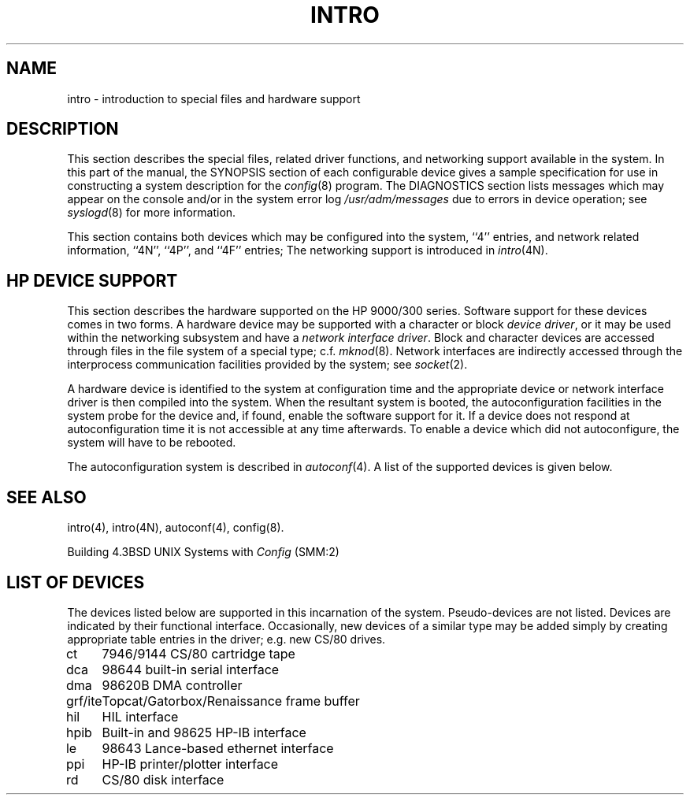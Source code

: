 .\" Copyright (c) 1990 Regents of the University of California.
.\" All rights reserved.  The Berkeley software License Agreement
.\" specifies the terms and conditions for redistribution.
.\"
.\"	@(#)intro.4	5.1 (Berkeley) %G%
.\"
.TH INTRO 4 ""
.UC 7
.SH NAME
intro \- introduction to special files and hardware support
.SH DESCRIPTION
This section describes the special files, related driver functions,
and networking support
available in the system.
In this part of the manual, the SYNOPSIS section of
each configurable device gives a sample specification
for use in constructing a system description for the
.IR config (8)
program.
The DIAGNOSTICS section lists messages which may appear on the console
and/or in the system error log
.I /usr/adm/messages
due to errors in device operation;
see
.IR syslogd (8)
for more information.
.PP
This section contains both devices
which may be configured into the system, ``4'' entries,
and network related information,
``4N'', ``4P'', and ``4F'' entries;
The networking support is introduced in
.IR intro (4N).
.SH "HP DEVICE SUPPORT"
This section describes the hardware supported on the HP 9000/300 series.
Software support for these devices comes in two forms.  A hardware
device may be supported with a character or block
.IR "device driver" ,
or it may be used within the networking subsystem and have a
.IR "network interface driver" .
Block and character devices are accessed through files in the file
system of a special type; c.f.
.IR mknod (8).
Network interfaces are indirectly accessed through the interprocess
communication facilities provided by the system; see
.IR socket (2).
.PP
A hardware device is identified to the system at configuration time
and the appropriate device or network interface driver is then compiled
into the system.  When the resultant system is booted, the
autoconfiguration facilities in the system probe for the device
and, if found, enable the software support for it.
If a device does not respond at autoconfiguration
time it is not accessible at any time afterwards.
To enable a device which did not autoconfigure,
the system will have to be rebooted.
.PP
The autoconfiguration system is described in
.IR autoconf (4).
A list of the supported devices is given below.
.SH SEE ALSO
intro(4),
intro(4N),
autoconf(4),
config(8).
.PP
Building 4.3BSD UNIX Systems with \fIConfig\fP (SMM:2)
.SH "LIST OF DEVICES"
The devices listed below are supported in this incarnation of
the system.  Pseudo-devices are not listed.
Devices are indicated by their functional interface.
Occasionally, new devices of a similar type may be added
simply by creating appropriate table entries in the driver;
e.g. new CS/80 drives.
.sp
.ta 1.0i
.nf
ct	7946/9144 CS/80 cartridge tape
dca	98644 built-in serial interface
dma	98620B DMA controller
grf/ite	Topcat/Gatorbox/Renaissance frame buffer
hil	HIL interface
hpib	Built-in and 98625 HP-IB interface
le	98643 Lance-based ethernet interface
ppi	HP-IB printer/plotter interface
rd	CS/80 disk interface
